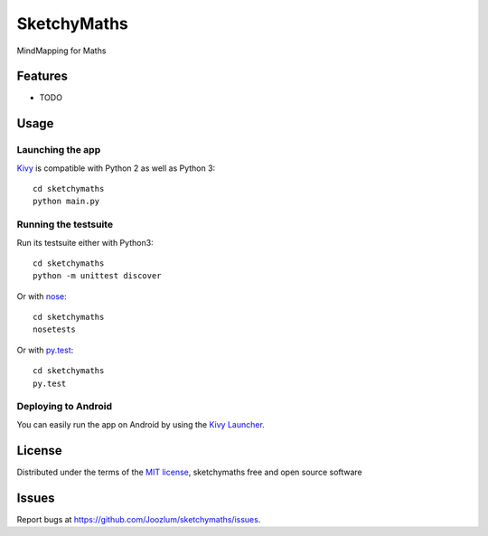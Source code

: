 =============================
SketchyMaths
=============================

MindMapping for Maths


Features
--------

* TODO


Usage
-----

Launching the app
~~~~~~~~~~~~~~~~~

`Kivy`_ is compatible with Python 2 as well as Python 3::

    cd sketchymaths
    python main.py

Running the testsuite
~~~~~~~~~~~~~~~~~~~~~

Run its testsuite either with Python3::

    cd sketchymaths
    python -m unittest discover

Or with `nose`_::

    cd sketchymaths
    nosetests

Or with `py.test`_::

    cd sketchymaths
    py.test

Deploying to Android
~~~~~~~~~~~~~~~~~~~~

You can easily run the app on Android by using the `Kivy Launcher`_.


License
-------

Distributed under the terms of the `MIT license`_, sketchymaths free and open source software


Issues
------

Report bugs at https://github.com/Joozlum/sketchymaths/issues.


.. _`Kivy Launcher`: http://kivy.org/docs/guide/packaging-android.html#packaging-your-application-for-the-kivy-launcher
.. _`Kivy`: https://github.com/kivy/kivy
.. _`MIT License`: http://opensource.org/licenses/MIT
.. _`nose`: https://github.com/nose-devs/nose/
.. _`py.test`: http://pytest.org/latest/
